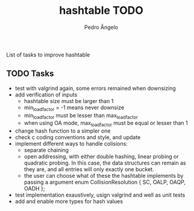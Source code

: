 #+TITLE: hashtable TODO
#+AUTHOR: Pedro Ângelo

List of tasks to improve hashtable

** TODO Tasks
- test with valgrind again, some errors remained when downsizing
- add verification of inputs
  - hashtable size must be larger than 1
  - min_load_factor = -1 means never downsize
  - min_load_factor must be lesser than max_load_factor
  - when using OA mode, max_load_factor must be equal or lesser than 1
- change hash function to a simpler one
- check c coding conventions and style, and update
- implement different ways to handle colisions:
  - separate chaining
  - open addressing, with either double hashing, linear probing or quadratic probing.
    In this case, the data structures can remain as they are, and all entries will only exactly one bucket.
  - the user can choose what of these the hashtable implements by passing a argument
    enum CollisionResolution { SC, OALP, OAQP, OADH };
- test implementation exaustively, usign valgrind and well as unit tests
- add and enable more types for hash values
